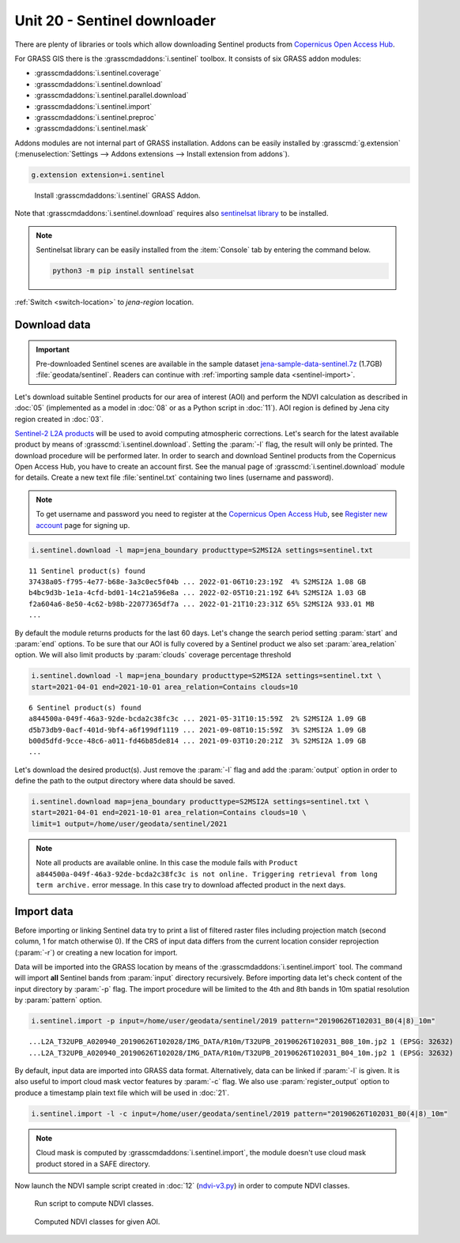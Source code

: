 Unit 20 - Sentinel downloader
=============================

There are plenty of libraries or tools which allow downloading
Sentinel products from `Copernicus Open Access Hub
<https://scihub.copernicus.eu/>`__.

For GRASS GIS there is the :grasscmdaddons:`i.sentinel` toolbox.
It consists of six GRASS addon modules:

* :grasscmdaddons:`i.sentinel.coverage`
* :grasscmdaddons:`i.sentinel.download`
* :grasscmdaddons:`i.sentinel.parallel.download`  
* :grasscmdaddons:`i.sentinel.import`
* :grasscmdaddons:`i.sentinel.preproc`
* :grasscmdaddons:`i.sentinel.mask`

Addons modules are not internal part of GRASS installation.  Addons
can be easily installed by :grasscmd:`g.extension`
(:menuselection:`Settings --> Addons extensions --> Install
extension from addons`).

.. code-block:: bash

   g.extension extension=i.sentinel

.. figure:: ../images/units/20/g-extension.png

   Install :grasscmdaddons:`i.sentinel` GRASS Addon.

Note that :grasscmdaddons:`i.sentinel.download` requires also
`sentinelsat library <https://pypi.python.org/pypi/sentinelsat>`__ to
be installed.

.. note:: Sentinelsat library can be easily installed from the
   :item:`Console` tab by entering the command below.
	
   .. code-block:: bash
	
      python3 -m pip install sentinelsat

:ref:`Switch <switch-location>` to `jena-region` location.

Download data
-------------

.. important:: Pre-downloaded Sentinel scenes are available in the
   sample dataset `jena-sample-data-sentinel.7z
   <https://geo.fsv.cvut.cz/geoforall/grass-gis-workshop-jena/2022/jena-sample-data-sentinel.7z>`__
   (1.7GB) :file:`geodata/sentinel`. Readers can continue with
   :ref:`importing sample data <sentinel-import>`.

Let's download suitable Sentinel products for our area of interest
(AOI) and perform the NDVI calculation as described in :doc:`05`
(implemented as a model in :doc:`08` or as a Python script in
:doc:`11`). AOI region is defined by Jena city region created in
:doc:`03`.

`Sentinel-2 L2A products
<https://www.sentinel-hub.com/blog/sentinel-2-l2a-products-available-sentinel-hub>`__
will be used to avoid computing atmospheric corrections. Let's
search for the latest available product by means of
:grasscmd:`i.sentinel.download`. Setting the :param:`-l` flag, the result will only
be printed. The download procedure will be performed later. In order to
search and download Sentinel products from the Copernicus Open Access Hub, 
you have to create an account first. See the manual page of
:grasscmd:`i.sentinel.download` module for details. Create a new text
file :file:`sentinel.txt` containing two lines (username and
password).

.. note::
   To get username and password you need to register at the 
   `Copernicus Open Access Hub <https://scihub.copernicus.eu/>`__,
   see `Register new account <https://scihub.copernicus.eu/dhus/#/self-registration>`__
   page for signing up.

.. code-block:: bash

   i.sentinel.download -l map=jena_boundary producttype=S2MSI2A settings=sentinel.txt

::

   11 Sentinel product(s) found
   37438a05-f795-4e77-b68e-3a3c0ec5f04b ... 2022-01-06T10:23:19Z  4% S2MSI2A 1.08 GB
   b4bc9d3b-1e1a-4cfd-bd01-14c21a596e8a ... 2022-02-05T10:21:19Z 64% S2MSI2A 1.03 GB
   f2a604a6-8e50-4c62-b98b-22077365df7a ... 2022-01-21T10:23:31Z 65% S2MSI2A 933.01 MB
   ...

By default the module returns products for the last 60 days. Let's
change the search period setting :param:`start` and :param:`end`
options. To be sure that our AOI is fully covered by a Sentinel
product we also set :param:`area_relation` option.  We will also limit
products by :param:`clouds` coverage percentage threshold
       
.. code-block:: bash
                
   i.sentinel.download -l map=jena_boundary producttype=S2MSI2A settings=sentinel.txt \
   start=2021-04-01 end=2021-10-01 area_relation=Contains clouds=10

::

   6 Sentinel product(s) found
   a844500a-049f-46a3-92de-bcda2c38fc3c ... 2021-05-31T10:15:59Z  2% S2MSI2A 1.09 GB
   d5b73db9-0acf-401d-9bf4-a6f199df1119 ... 2021-09-08T10:15:59Z  3% S2MSI2A 1.09 GB
   b00d5dfd-9cce-48c6-a011-fd46b85de814 ... 2021-09-03T10:20:21Z  3% S2MSI2A 1.09 GB
   ...

..
   .. tip:: If more products have been found you can limit search by
   :param:`limit` option.

Let's download the desired product(s). Just remove the :param:`-l` flag and
add the :param:`output` option in order to define the path to the output directory
where data should be saved.

.. code-block:: bash

   i.sentinel.download map=jena_boundary producttype=S2MSI2A settings=sentinel.txt \
   start=2021-04-01 end=2021-10-01 area_relation=Contains clouds=10 \
   limit=1 output=/home/user/geodata/sentinel/2021

.. note:: Note all products are available online. In this case the
   module fails with ``Product
   a844500a-049f-46a3-92de-bcda2c38fc3c is not
   online. Triggering retrieval from long term archive.`` error
   message. In this case try to download affected product in the next days.

.. todo:: Fix :grasscmdaddons:`i.sentinel.import` in order to continue
          downloading remaining products.

Import data
-----------

.. _sentinel-import:


Before importing or linking Sentinel data try to print a list of
filtered raster files including projection match (second column, 1 for
match otherwise 0). If the CRS of input data differs from the current location
consider reprojection (:param:`-r`) or creating a new location for
import.

Data will be imported into the GRASS location by means of the
:grasscmdaddons:`i.sentinel.import` tool. The command will import
**all** Sentinel bands from :param:`input` directory
recursively. Before importing data let's check content of the input
directory by :param:`-p` flag. The import procedure will be limited to
the 4th and 8th bands in 10m spatial resolution by :param:`pattern`
option.

.. code-block:: bash
 
   i.sentinel.import -p input=/home/user/geodata/sentinel/2019 pattern="20190626T102031_B0(4|8)_10m"

::

   ...L2A_T32UPB_A020940_20190626T102028/IMG_DATA/R10m/T32UPB_20190626T102031_B08_10m.jp2 1 (EPSG: 32632)
   ...L2A_T32UPB_A020940_20190626T102028/IMG_DATA/R10m/T32UPB_20190626T102031_B04_10m.jp2 1 (EPSG: 32632)


By default, input data are imported into GRASS data format.
Alternatively, data can be linked if :param:`-l` is given. It is also
useful to import cloud mask vector features by :param:`-c` flag. We also use 
:param:`register_output` option to produce a timestamp plain text file 
which will be used in :doc:`21`.

.. code-block:: bash

   i.sentinel.import -l -c input=/home/user/geodata/sentinel/2019 pattern="20190626T102031_B0(4|8)_10m"

.. note:: Cloud mask is computed by
   :grasscmdaddons:`i.sentinel.import`, the module doesn't use cloud
   mask product stored in a SAFE directory.

.. todo:: Fix :grasscmdaddons:`i.sentinel.import` :option:`-c` flag to
          respect :option:`pattern` parameter.
          
Now launch the NDVI sample script created in :doc:`12` (`ndvi-v3.py
<../_static/scripts/ndvi-v3.py>`__) in order to compute NDVI classes.
   
.. figure:: ../images/units/20/run-script.png
        
   Run script to compute NDVI classes.

.. figure:: ../images/units/20/ndvi-classes.png
   :class: large
        
   Computed NDVI classes for given AOI.
